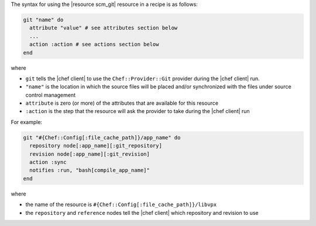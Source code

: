 .. The contents of this file are included in multiple topics.
.. This file should not be changed in a way that hinders its ability to appear in multiple documentation sets.

The syntax for using the |resource scm_git| resource in a recipe is as follows:

.. code-block:: ruby

   git "name" do
     attribute "value" # see attributes section below
     ...
     action :action # see actions section below
   end

where 

* ``git`` tells the |chef client| to use the ``Chef::Provider::Git`` provider during the |chef client| run.
* ``"name"`` is the location in which the source files will be placed and/or synchronized with the files under source control management
* ``attribute`` is zero (or more) of the attributes that are available for this resource
* ``:action`` is the step that the resource will ask the provider to take during the |chef client| run

For example:

.. code-block:: ruby

   git "#{Chef::Config[:file_cache_path]}/app_name" do
     repository node[:app_name][:git_repository]
     revision node[:app_name][:git_revision]
     action :sync
     notifies :run, "bash[compile_app_name]"
   end

where

* the name of the resource is ``#{Chef::Config[:file_cache_path]}/libvpx``
* the ``repository`` and ``reference`` nodes tell the |chef client| which repository and revision to use
